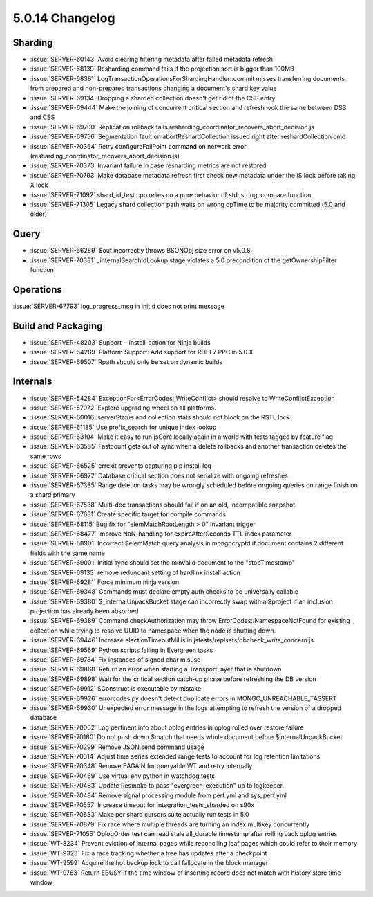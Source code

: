 .. _5.0.14-changelog:

5.0.14 Changelog
----------------

Sharding
~~~~~~~~

- :issue:`SERVER-60143` Avoid clearing filtering metadata after failed
  metadata refresh
- :issue:`SERVER-68139` Resharding command fails if the projection sort
  is bigger than 100MB
- :issue:`SERVER-68361`
  LogTransactionOperationsForShardingHandler::commit misses transferring
  documents from prepared and non-prepared transactions changing a
  document's shard key value
- :issue:`SERVER-69134` Dropping a sharded collection doesn't get rid of
  the CSS entry
- :issue:`SERVER-69444` Make the joining of concurrent critical section
  and refresh look the same between DSS and CSS
- :issue:`SERVER-69700` Replication rollback fails
  resharding_coordinator_recovers_abort_decision.js
- :issue:`SERVER-69756` Segmentation fault on abortReshardCollection
  issued right after reshardCollection cmd
- :issue:`SERVER-70364` Retry configureFailPoint command on network
  error (resharding_coordinator_recovers_abort_decision.js)
- :issue:`SERVER-70373` Invariant failure in case resharding metrics are
  not restored
- :issue:`SERVER-70793` Make database metadata refresh first check new
  metadata under the IS lock before taking X lock
- :issue:`SERVER-71092` shard_id_test.cpp relies on a pure behavior of
  std::string::compare function
- :issue:`SERVER-71305` Legacy shard collection path waits on wrong
  opTime to be majority committed (5.0 and older)

Query
~~~~~

- :issue:`SERVER-66289` $out incorrectly throws BSONObj size error on
  v5.0.8
- :issue:`SERVER-70381` _internalSearchIdLookup stage violates a 5.0
  precondition of the getOwnershipFilter function

Operations
~~~~~~~~~~

:issue:`SERVER-67793` log_progress_msg in init.d does not print message

Build and Packaging
~~~~~~~~~~~~~~~~~~~

- :issue:`SERVER-48203` Support --install-action for Ninja builds
- :issue:`SERVER-64289` Platform Support: Add support for RHEL7 PPC in
  5.0.X
- :issue:`SERVER-69507` Rpath should only be set on dynamic builds

Internals
~~~~~~~~~

- :issue:`SERVER-54284` ExceptionFor<ErrorCodes::WriteConflict> should
  resolve to WriteConflictException
- :issue:`SERVER-57072` Explore upgrading wheel on all platforms.
- :issue:`SERVER-60016` serverStatus and collection stats should not
  block on the RSTL lock
- :issue:`SERVER-61185` Use prefix_search for unique index lookup
- :issue:`SERVER-63104` Make it easy to run jsCore locally again in a
  world with tests tagged by feature flag
- :issue:`SERVER-63585` Fastcount gets out of sync when a delete
  rollbacks and another transaction deletes the same rows
- :issue:`SERVER-66525` errexit prevents capturing pip install log
- :issue:`SERVER-66972` Database critical section does not serialize
  with ongoing refreshes
- :issue:`SERVER-67385` Range deletion tasks may be wrongly scheduled
  before ongoing queries on range finish on a shard primary
- :issue:`SERVER-67538` Multi-doc transactions should fail if on an old,
  incompatible snapshot
- :issue:`SERVER-67681` Create specific target for compile commands
- :issue:`SERVER-68115` Bug fix for "elemMatchRootLength > 0" invariant
  trigger
- :issue:`SERVER-68477` Improve NaN-handling for expireAfterSeconds TTL
  index parameter
- :issue:`SERVER-68901` Incorrect $elemMatch query analysis in
  mongocryptd if document contains 2 different fields with the same name
- :issue:`SERVER-69001` Initial sync should set the minValid document to
  the "stopTimestamp"
- :issue:`SERVER-69133` remove redundant setting of hardlink install
  action
- :issue:`SERVER-69281` Force minimum ninja version
- :issue:`SERVER-69348` Commands must declare empty auth checks to be
  universally callable
- :issue:`SERVER-69380` $_internalUnpackBucket stage can incorrectly
  swap with a $project if an inclusion projection has already been
  absorbed
- :issue:`SERVER-69389` Command checkAuthorization may throw
  ErrorCodes::NamespaceNotFound for existing collection while trying to
  resolve UUID to namespace when the node is  shutting down.
- :issue:`SERVER-69446` Increase electionTimeoutMillis in
  jstests/replsets/dbcheck_write_concern.js
- :issue:`SERVER-69569` Python scripts failing in Evergreen tasks
- :issue:`SERVER-69784` Fix instances of signed char misuse
- :issue:`SERVER-69868` Return an error when starting a TransportLayer
  that is shutdown
- :issue:`SERVER-69898` Wait for the critical section catch-up phase
  before refreshing the DB version
- :issue:`SERVER-69912` SConstruct is executable by mistake
- :issue:`SERVER-69926` errorcodes.py doesn't detect duplicate errors in
  MONGO_UNREACHABLE_TASSERT
- :issue:`SERVER-69930` Unexpected error message in the logs attempting
  to refresh the version of a dropped database
- :issue:`SERVER-70062` Log pertinent info about oplog entries in oplog
  rolled over restore failure
- :issue:`SERVER-70160` Do not push down $match that needs whole
  document before $internalUnpackBucket
- :issue:`SERVER-70299` Remove JSON.send command usage
- :issue:`SERVER-70314` Adjust time series extended range tests to
  account for log retention limitations
- :issue:`SERVER-70348` Remove EAGAIN for queryable WT and retry
  internally
- :issue:`SERVER-70469` Use virtual env python in watchdog tests
- :issue:`SERVER-70483` Update Resmoke to pass "evergreen_execution" up
  to logkeeper.
- :issue:`SERVER-70484` Remove signal processing module from perf.yml
  and sys_perf.yml
- :issue:`SERVER-70557` Increase timeout for integration_tests_sharded
  on s90x
- :issue:`SERVER-70633` Make per shard cursors suite actually run tests
  in 5.0
- :issue:`SERVER-70879` Fix race where multiple threads are turning an
  index multikey concurrently
- :issue:`SERVER-71055` OplogOrder test can read stale all_durable
  timestamp after rolling back oplog entries
- :issue:`WT-8234` Prevent eviction of internal pages while reconciling
  leaf pages which could refer to their memory
- :issue:`WT-9323` Fix a race tracking whether a tree has updates after
  a checkpoint
- :issue:`WT-9599` Acquire the hot backup lock to call fallocate in the
  block manager
- :issue:`WT-9763` Return EBUSY if the time window of inserting record
  does not match with history store time window

